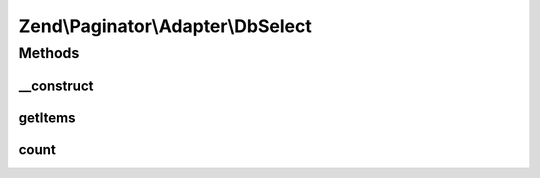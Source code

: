 .. Paginator/Adapter/DbSelect.php generated using docpx on 01/30/13 03:32am


Zend\\Paginator\\Adapter\\DbSelect
==================================

Methods
+++++++

__construct
-----------

.. function:: __construct()


    Constructor.

    :param Select: The select query
    :param Adapter|Sql: DB adapter or Sql object
    :param null|ResultSetInterface: 

    :throws Exception\InvalidArgumentException: 



getItems
--------

.. function:: getItems()


    Returns an array of items for a page.

    :param integer: Page offset
    :param integer: Number of items per page

    :rtype: array 



count
-----

.. function:: count()


    Returns the total number of rows in the result set.

    :rtype: integer 



